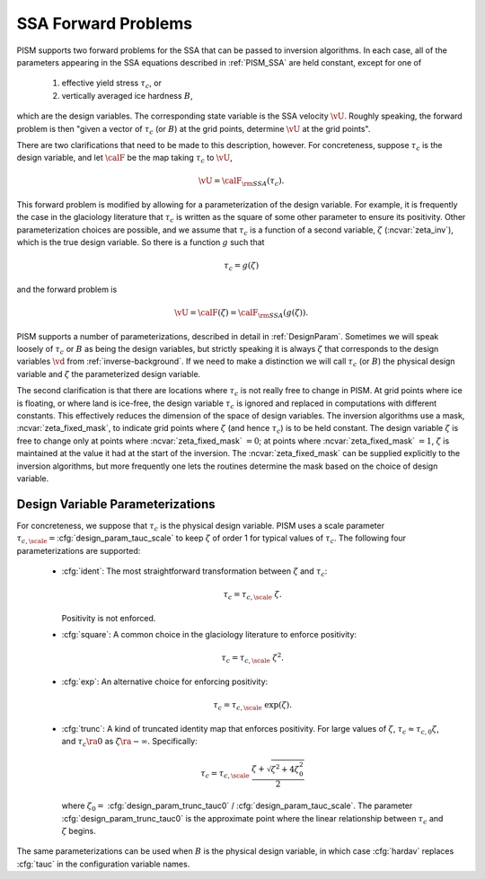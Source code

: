 .. _SSAForward:

SSA Forward Problems
====================

PISM supports two forward problems for the SSA that can be passed to inversion 
algorithms.  In each case, all of the parameters appearing in the 
SSA equations described in :ref:`PISM_SSA` are held constant, except 
for one of

  1. effective yield stress :math:`\tau_c`, or
  2. vertically averaged ice hardness :math:`B`,

which are the design variables. The corresponding state variable is 
the SSA velocity :math:`\vU`.  Roughly speaking, the forward problem 
is then "given a vector of  :math:`\tau_c` (or :math:`B`) at the grid 
points, determine :math:`\vU` at the grid points".  

There are two clarifications that need to be made to this description, 
however.  For concreteness, suppose :math:`\tau_c` is the design variable,
and let :math:`\calF` be the map taking :math:`\tau_c` to :math:`\vU`,

.. math::
  \vU=\calF_{\rm SSA}(\tau_c).

This forward problem is modified by allowing for a parameterization of the 
design variable.  For example, it is frequently the case in the 
glaciology literature that :math:`\tau_c` is written as the square 
of some other parameter to 
ensure its positivity.  Other parameterization 
choices are possible, and we assume
that :math:`\tau_c` is a function of a second variable, :math:`\zeta` (:ncvar:`zeta_inv`), which is the true design variable.  So there is a function :math:`g` such that

.. math::
  \tau_c = g(\zeta)

and the forward problem is

.. math::
  \vU=\calF(\zeta)=\calF_{\rm SSA}(g(\zeta)).
  
PISM supports a number of parameterizations, described in detail in :ref:`DesignParam`.  Sometimes we will speak loosely of :math:`\tau_c`
or :math:`B` as being the design variables, but strictly speaking
it is always :math:`\zeta` that corresponds to the design variables
:math:`\vd` from :ref:`inverse-background`.  If we need to make
a distinction we will call :math:`\tau_c` (or :math:`B`) the physical
design variable and :math:`\zeta` the parameterized design variable.

The second clarification is that there are locations where :math:`\tau_c` 
is not really free to change in PISM.  At grid points where ice is floating,
or where land is ice-free, the design variable :math:`\tau_c` is ignored and
replaced in computations with different constants.  This effectively reduces
the dimension of the space of design variables. The inversion algorithms use 
a mask, :ncvar:`zeta_fixed_mask`, to indicate grid points where :math:`\zeta` 
(and hence :math:`\tau_c`) is to be held constant.  The design 
variable :math:`\zeta` is free to change only at points where 
:ncvar:`zeta_fixed_mask` :math:`=0`;  at points where
:ncvar:`zeta_fixed_mask` :math:`=1`, :math:`\zeta` is maintained at the value
it had at the start of the inversion.  The :ncvar:`zeta_fixed_mask` can be
supplied explicitly to the inversion algorithms, but more frequently one
lets the routines determine the mask based on the choice of design variable.

.. _DesignParam:

Design Variable Parameterizations
---------------------------------

For concreteness, we suppose that :math:`\tau_c` is the
physical design variable.  PISM uses a scale parameter
:math:`\tau_{c,\scale}=`\ :cfg:`design_param_tauc_scale` to keep
:math:`\zeta` of order 1 for typical values of :math:`\tau_c`.
The following four parameterizations are supported:

  * :cfg:`ident`\ : The most straightforward transformation between :math:`\zeta` and :math:`\tau_c`:

    .. math::
       \tau_c = \tau_{c,\scale}\; \zeta.
  
    Positivity is not enforced.
  
  * :cfg:`square`: A common choice in the glaciology literature to enforce positivity:

    .. math::
      \tau_c = \tau_{c,\scale}\;\zeta^2.
      
  * :cfg:`exp`: An alternative choice for enforcing positivity:
   
    .. math::
      \tau_c = \tau_{c,\scale}\;\exp(\zeta).
  
  * :cfg:`trunc`: A kind of truncated identity map that enforces positivity.  
    For large values of :math:`\zeta`, 
    :math:`\tau_c\approx \tau_{c,0}\zeta`, and :math:`\tau_c\ra 0` as
    :math:`\zeta\ra -\infty`.  Specifically:
             
      .. math::
        \tau_c = \tau_{c,\scale}\; \frac{\zeta+\sqrt{\zeta^2+4\zeta_0^2}}{2}
    
    where :math:`\zeta_0=` :cfg:`design_param_trunc_tauc0` / :cfg:`design_param_tauc_scale`.  The parameter :cfg:`design_param_trunc_tauc0`
    is the approximate point where the linear relationship between
    :math:`\tau_c` and :math:`\zeta` begins.

The same parameterizations can be used when :math:`B` is the physical design 
variable, in which case :cfg:`hardav` replaces :cfg:`tauc` in the 
configuration variable names.

